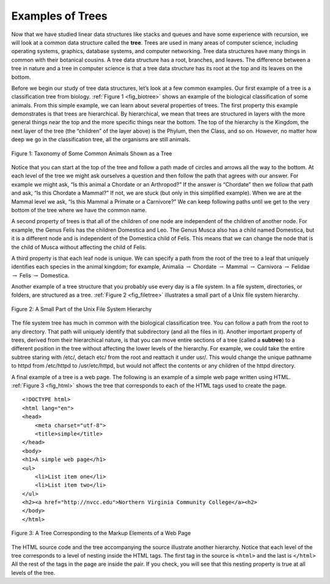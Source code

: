 ..  Copyright (C)  Brad Miller, David Ranum
    This work is licensed under the Creative Commons
    Attribution-NonCommercial-ShareAlike 4.0 International License. To view a
    copy of this license, visit
    http://creativecommons.org/licenses/by-nc-sa/4.0/.


Examples of Trees
-----------------

Now that we have studied linear data structures like stacks and queues and have
some experience with recursion, we will look at a common data structure called
the **tree**. Trees are used in many areas of computer science, including
operating systems, graphics, database systems, and computer networking. Tree
data structures have many things in common with their botanical cousins. A tree
data structure has a root, branches, and leaves. The difference between a tree
in nature and a tree in computer science is that a tree data structure has its
root at the top and its leaves on the bottom.

Before we begin our study of tree data structures, let’s look at a few common
examples. Our first example of a tree is a classification tree from biology.
:ref:`Figure 1 <fig_biotree>` shows an example of the biological classification
of some animals. From this simple example, we can learn about several
properties of trees. The first property this example demonstrates is that trees
are hierarchical. By hierarchical, we mean that trees are structured in layers
with the more general things near the top and the more specific things near the
bottom. The top of the hierarchy is the Kingdom, the next layer of the tree
(the “children” of the layer above) is the Phylum, then the Class, and so on.
However, no matter how deep we go in the classification tree, all the organisms
are still animals.

.. _fig_biotree:

.. figure:: Figures/biology.png
   :scale: 50%
   :align: center
   :alt: image


   Figure 1: Taxonomy of Some Common Animals Shown as a Tree

Notice that you can start at the top of the tree and follow a path made of
circles and arrows all the way to the bottom. At each level of the tree we
might ask ourselves a question and then follow the path that agrees with our
answer. For example we might ask, “Is this animal a Chordate or an Arthropod?”
If the answer is “Chordate” then we follow that path and ask, “Is this Chordate
a Mammal?” If not, we are stuck (but only in this simplified example). When we
are at the Mammal level we ask, “Is this Mammal a Primate or a Carnivore?” We
can keep following paths until we get to the very bottom of the tree where we
have the common name.

A second property of trees is that all of the children of one node are
independent of the children of another node. For example, the Genus Felis has
the children Domestica and Leo. The Genus Musca also has a child named
Domestica, but it is a different node and is independent of the Domestica child
of Felis. This means that we can change the node that is the child of Musca
without affecting the child of Felis.

A third property is that each leaf node is unique. We can specify a path from
the root of the tree to a leaf that uniquely identifies each species in the
animal kingdom; for example, Animalia :math:`\rightarrow` Chordate
:math:`\rightarrow` Mammal
:math:`\rightarrow` Carnivora :math:`\rightarrow` Felidae
:math:`\rightarrow` Felis :math:`\rightarrow` Domestica.

Another example of a tree structure that you probably use every day is a file
system. In a file system, directories, or folders, are structured as a tree.
:ref:`Figure 2 <fig_filetree>` illustrates a small part of a Unix file system
hierarchy.

.. _fig_filetree:

.. figure:: Figures/directory.png
   :scale: 50%
   :align: center
   :alt: image

   Figure 2: A Small Part of the Unix File System Hierarchy

The file system tree has much in common with the biological classification
tree. You can follow a path from the root to any directory. That path will
uniquely identify that subdirectory (and all the files in it). Another
important property of trees, derived from their hierarchical nature, is that
you can move entire sections of a tree (called a **subtree**) to a different
position in the tree without affecting the lower levels of the hierarchy. For
example, we could take the entire subtree staring with /etc/, detach etc/ from
the root and reattach it under usr/. This would change the unique pathname to
httpd from /etc/httpd to /usr/etc/httpd, but would not affect the contents or
any children of the httpd directory.

A final example of a tree is a web page. The following is an example of a
simple web page written using HTML. :ref:`Figure 3 <fig_html>` shows the tree
that corresponds to each of the HTML tags used to create the page.

::

    <!DOCTYPE html>
    <html lang="en">
    <head>
        <meta charset="utf-8">
	<title>simple</title>
    </head>
    <body>
    <h1>A simple web page</h1>
    <ul>
	<li>List item one</li>
	<li>List item two</li>
    </ul>
    <h2><a href="http://nvcc.edu">Northern Virginia Community College</a><h2>
    </body>
    </html>


.. _fig_html:

.. figure:: Figures/htmltree.png
   :align: center
   :alt: image

   Figure 3: A Tree Corresponding to the Markup Elements of a Web Page


The HTML source code and the tree accompanying the source illustrate another
hierarchy. Notice that each level of the tree corresponds to a level of nesting
inside the HTML tags. The first tag in the source is ``<html>`` and the last is
``</html>`` All the rest of the tags in the page are inside the pair. If you
check, you will see that this nesting property is true at all levels of the
tree.
